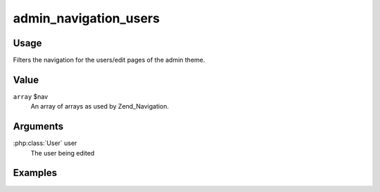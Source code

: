 ######################
admin_navigation_users
######################

*****
Usage
*****

Filters the navigation for the users/edit pages of the admin theme. 

*****
Value
*****

``array`` $nav
    An array of arrays as used by Zend_Navigation.
    

*********
Arguments
*********

:php:class:`User` user
    The user being edited

********
Examples
********
